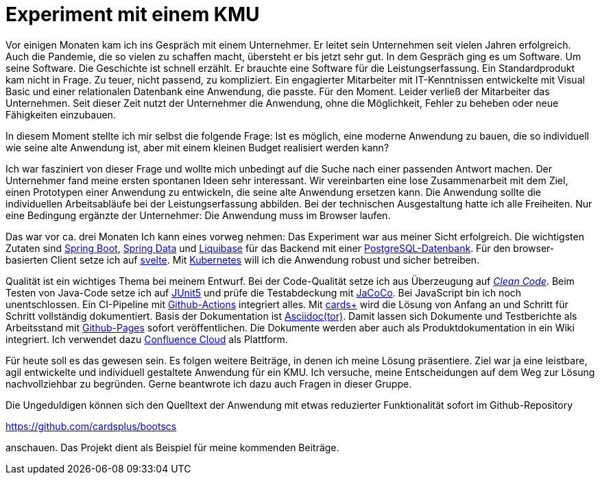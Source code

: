 = Experiment mit einem KMU

Vor einigen Monaten kam ich ins Gespräch mit einem Unternehmer.
Er leitet sein Unternehmen seit vielen Jahren erfolgreich.
Auch die Pandemie, die so vielen zu schaffen macht, übersteht er bis jetzt sehr gut.
In dem Gespräch ging es um Software.
Um seine Software.
Die Geschichte ist schnell erzählt.
Er brauchte eine Software für die Leistungserfassung. 
Ein Standardprodukt kam nicht in Frage. 
Zu teuer, nicht passend, zu kompliziert. 
Ein engagierter Mitarbeiter mit IT-Kenntnissen entwickelte mit Visual Basic und einer relationalen Datenbank eine Anwendung, die passte. 
Für den Moment. 
Leider verließ der Mitarbeiter das Unternehmen. 
Seit dieser Zeit nutzt der Unternehmer die Anwendung, ohne die Möglichkeit, Fehler zu beheben oder neue Fähigkeiten einzubauen.

In diesem Moment stellte ich mir selbst die folgende Frage:
Ist es möglich, eine moderne Anwendung zu bauen, die so individuell wie seine alte Anwendung ist, aber mit einem kleinen Budget realisiert werden kann?

Ich war fasziniert von dieser Frage und wollte mich unbedingt auf die Suche nach einer passenden Antwort machen.
Der Unternehmer fand meine ersten spontanen Ideen sehr interessant.
Wir vereinbarten eine lose Zusammenarbeit mit dem Ziel, einen Prototypen einer Anwendung zu entwickeln, die seine alte Anwendung ersetzen kann.
Die Anwendung sollte die individuellen Arbeitsabläufe bei der Leistungserfassung abbilden.
Bei der technischen Ausgestaltung hatte ich alle Freiheiten.
Nur eine Bedingung ergänzte der Unternehmer:
Die Anwendung muss im Browser laufen.

Das war vor ca. drei Monaten
Ich kann eines vorweg nehmen:
Das Experiment war aus meiner Sicht erfolgreich.
Die wichtigsten Zutaten sind 
https://spring.io/projects/spring-boot[Spring Boot],
https://spring.io/projects/spring-data[Spring Data] und
https://www.liquibase.org/[Liquibase] für das Backend mit einer
https://www.postgresql.org/[PostgreSQL-Datenbank].
Für den browser-basierten Client setze ich auf
https://svelte.dev/[svelte].
Mit
https://kubernetes.io/[Kubernetes]
will ich die Anwendung robust und sicher betreiben.

Qualität ist ein wichtiges Thema bei meinem Entwurf.
Bei der Code-Qualität setze ich aus Überzeugung auf
https://clean-code-developer.de[_Clean Code_].
Beim Testen von Java-Code setze ich auf
https://junit.org/junit5/[JUnit5]
und prüfe die Testabdeckung mit
https://www.eclemma.org/jacoco/[JaCoCo].
Bei JavaScript bin ich noch unentschlossen.
Ein CI-Pipeline mit
https://github.com/features/actions[Github-Actions]
integriert alles.
Mit
https://cardsplus.info[cards+]
wird die Lösung von Anfang an und Schritt für Schritt vollständig dokumentiert.
Basis der Dokumentation ist
https://asciidoctor.org[Asciidoc(tor)].
Damit lassen sich Dokumente und Testberichte als Arbeitsstand mit
https://pages.github.com/[Github-Pages]
sofort veröffentlichen.
Die Dokumente werden aber auch als Produktdokumentation in ein Wiki integriert.
Ich verwendet dazu 
https://www.atlassian.com/cloud[Confluence Cloud]
als Plattform.

Für heute soll es das gewesen sein.
Es folgen weitere Beiträge, in denen ich meine Lösung präsentiere.
Ziel war ja eine leistbare, agil entwickelte und individuell gestaltete Anwendung für ein KMU.
Ich versuche, meine Entscheidungen auf dem Weg zur Lösung nachvollziehbar zu begründen.
Gerne beantwrote ich dazu auch Fragen in dieser Gruppe.

Die Ungeduldigen können sich den Quelltext der Anwendung mit etwas reduzierter Funktionalität sofort im Github-Repository

https://github.com/cardsplus/bootscs

anschauen.
Das Projekt dient als Beispiel für meine kommenden Beiträge.


